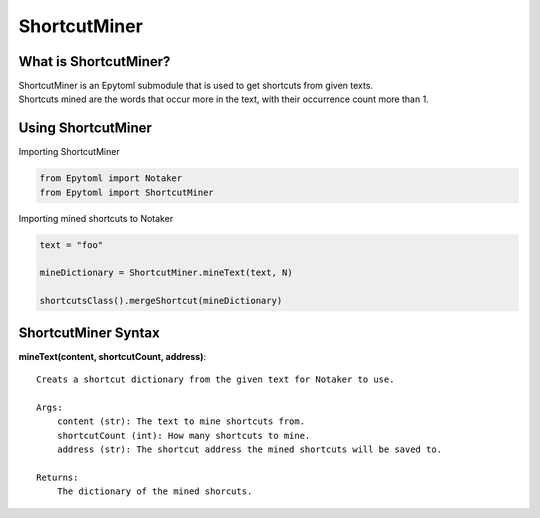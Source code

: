 ShortcutMiner
=============

.. ShortcutMiner:

What is ShortcutMiner?
----------------------
| ShortcutMiner is an Epytoml submodule that is used to get shortcuts from given texts.
| Shortcuts mined are the words that occur more in the text, with their occurrence count more than 1.

Using ShortcutMiner
-------------------

| Importing ShortcutMiner

.. code-block:: python

    from Epytoml import Notaker
    from Epytoml import ShortcutMiner

| Importing mined shortcuts to Notaker

.. code-block:: python

    text = "foo"

    mineDictionary = ShortcutMiner.mineText(text, N)

    shortcutsClass().mergeShortcut(mineDictionary)


ShortcutMiner Syntax
--------------------
**mineText(content, shortcutCount, address)**::
    
    Creats a shortcut dictionary from the given text for Notaker to use.

    Args:
        content (str): The text to mine shortcuts from.
        shortcutCount (int): How many shortcuts to mine.
        address (str): The shortcut address the mined shortcuts will be saved to.

    Returns:
        The dictionary of the mined shorcuts.
